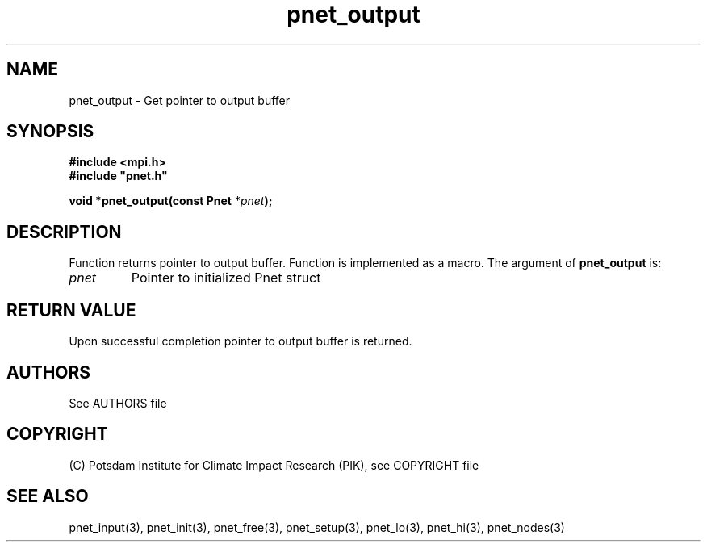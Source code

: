 .TH pnet_output 3  "October 21, 2008" "version 1.0.003" "Pnet programmers manual"
.SH NAME
pnet_output \- Get pointer to output buffer
.SH SYNOPSIS
.nf
\fB#include <mpi.h>
#include "pnet.h"

void *pnet_output(const Pnet\fP *\fIpnet\fB);\fP
.fi
.SH DESCRIPTION
Function returns pointer to output buffer. Function is implemented as a macro.
The argument of \fBpnet_output\fP is:
.TP
.I pnet
Pointer to initialized Pnet struct 
.SH RETURN VALUE
Upon successful completion pointer to output buffer is returned.

.SH AUTHORS

See AUTHORS file

.SH COPYRIGHT

(C) Potsdam Institute for Climate Impact Research (PIK), see COPYRIGHT file

.SH SEE ALSO
pnet_input(3), pnet_init(3), pnet_free(3), pnet_setup(3), pnet_lo(3), pnet_hi(3), pnet_nodes(3)

